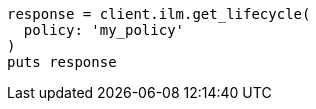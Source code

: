 [source, ruby]
----
response = client.ilm.get_lifecycle(
  policy: 'my_policy'
)
puts response
----
